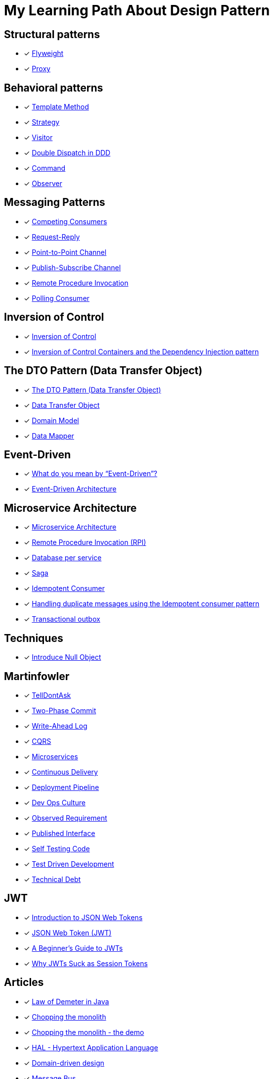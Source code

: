 = My Learning Path About Design Pattern

== Structural patterns
* [x] https://refactoring.guru/design-patterns/flyweight[Flyweight]
* [x] https://refactoring.guru/design-patterns/proxy[Proxy]

== Behavioral patterns

* [x] https://sourcemaking.com/design_patterns/template_method[Template Method]
* [x] https://sourcemaking.com/design_patterns/strategy[Strategy]
* [x] https://sourcemaking.com/design_patterns/visitor[Visitor]
* [x] https://www.baeldung.com/ddd-double-dispatch[Double Dispatch in DDD]
* [x] https://refactoring.guru/design-patterns/command[Command]
* [x] https://refactoring.guru/design-patterns/observer[Observer]

== Messaging Patterns
* [x] https://www.enterpriseintegrationpatterns.com/patterns/messaging/CompetingConsumers.html[Competing Consumers]
* [x] https://www.enterpriseintegrationpatterns.com/patterns/messaging/RequestReply.html[Request-Reply]
* [x] https://www.enterpriseintegrationpatterns.com/patterns/messaging/PointToPointChannel.html[Point-to-Point Channel]
* [x] https://www.enterpriseintegrationpatterns.com/patterns/messaging/PublishSubscribeChannel.html[Publish-Subscribe Channel]
* [x] https://www.enterpriseintegrationpatterns.com/patterns/messaging/EncapsulatedSynchronousIntegration.html[Remote Procedure Invocation]
* [x] https://www.enterpriseintegrationpatterns.com/patterns/messaging/PollingConsumer.html[Polling Consumer]

== Inversion of Control
* [x] https://martinfowler.com/bliki/InversionOfControl.html[Inversion of Control]
* [x] https://martinfowler.com/articles/injection.html[Inversion of Control Containers and the Dependency Injection pattern]

== The DTO Pattern (Data Transfer Object)
* [x] https://www.baeldung.com/java-dto-pattern[The DTO Pattern (Data Transfer Object)]
* [x] https://martinfowler.com/eaaCatalog/dataTransferObject.html[Data Transfer Object]
* [x] https://martinfowler.com/eaaCatalog/domainModel.html[Domain Model]
* [x] https://martinfowler.com/eaaCatalog/dataMapper.html[Data Mapper]

== Event-Driven
* [x] https://martinfowler.com/articles/201701-event-driven.html[What do you mean by “Event-Driven”?]
* [x] https://www.baeldung.com/cs/eda-software-design[Event-Driven Architecture]

== Microservice Architecture
* [x] https://microservices.io/patterns/microservices.html[Microservice Architecture]
* [x] https://microservices.io/patterns/communication-style/rpi.html[Remote Procedure Invocation (RPI)]
* [x] https://microservices.io/patterns/data/database-per-service.html[Database per service]
* [x] https://microservices.io/patterns/data/saga.html[Saga]
* [x] https://microservices.io/patterns/communication-style/idempotent-consumer.html[Idempotent Consumer]
* [x] https://microservices.io/post/microservices/patterns/2020/10/16/idempotent-consumer.html[Handling duplicate messages using the Idempotent consumer pattern]
* [x] https://microservices.io/patterns/data/transactional-outbox.html[Transactional outbox]

== Techniques
* [x] https://refactoring.guru/introduce-null-object[Introduce Null Object]

== Martinfowler

* [x] https://martinfowler.com/bliki/TellDontAsk.html[TellDontAsk]
* [x] https://martinfowler.com/articles/patterns-of-distributed-systems/two-phase-commit.html[Two-Phase Commit]
* [x] https://martinfowler.com/articles/patterns-of-distributed-systems/write-ahead-log.html[Write-Ahead Log]
* [x] https://martinfowler.com/bliki/CQRS.html[CQRS]
* [x] https://martinfowler.com/articles/microservices.html[Microservices]
* [x] https://martinfowler.com/bliki/ContinuousDelivery.html[Continuous Delivery]
* [x] https://martinfowler.com/bliki/DeploymentPipeline.html[Deployment Pipeline]
* [x] https://martinfowler.com/bliki/DevOpsCulture.html[Dev Ops Culture]
* [x] https://martinfowler.com/bliki/ObservedRequirement.html[Observed Requirement]
* [x] https://martinfowler.com/bliki/PublishedInterface.html[Published Interface]
* [x] https://martinfowler.com/bliki/SelfTestingCode.html[Self Testing Code]
* [x] https://martinfowler.com/bliki/TestDrivenDevelopment.html[Test Driven Development]
* [x] https://martinfowler.com/bliki/TechnicalDebt.html[Technical Debt]

== JWT

* [x] https://jwt.io/introduction[Introduction to JSON Web Tokens]
* [x] https://www.iana.org/assignments/jwt/jwt.xhtml[JSON Web Token (JWT)]
* [x] https://developer.okta.com/blog/2020/12/21/beginners-guide-to-jwt[A Beginner's Guide to JWTs]
* [x] https://developer.okta.com/blog/2017/08/17/why-jwts-suck-as-session-tokens[Why JWTs Suck as Session Tokens]

== Articles

* [x] https://www.baeldung.com/java-demeter-law[Law of Demeter in Java]
* [x] https://blog.frankel.ch/chopping-monolith/[Chopping the monolith]
* [x] https://blog.frankel.ch/chopping-monolith-demo/[Chopping the monolith - the demo]
* [x] https://stateless.co/hal_specification.html[HAL - Hypertext Application Language]
* [x] https://en.wikipedia.org/wiki/Domain-driven_design[Domain-driven design]
* [x] https://www.enterpriseintegrationpatterns.com/patterns/messaging/MessageBus.html[Message Bus]
* [x] https://tidyfirst.substack.com/p/canon-tdd[Canon TDD]

== Reference

. https://refactoring.guru[refactoring.guru]
. https://sourcemaking.com/[sourcemaking.com]
